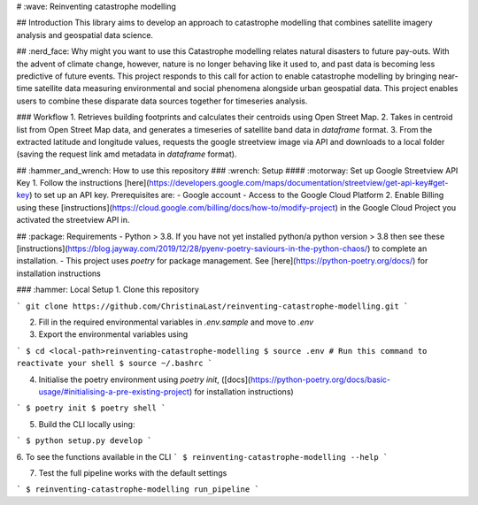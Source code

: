 # :wave: Reinventing catastrophe modelling

## Introduction
This library aims to develop an approach to catastrophe modelling that combines satellite imagery analysis and geospatial data science.

## :nerd_face: Why might you want to use this
Catastrophe modelling relates natural disasters to future pay-outs. With the advent of climate change, however, nature is no longer behaving like it used to, and past data is becoming less predictive of future events. This project responds to this call for action to enable catastrophe modelling by bringing near-time satellite data measuring environmental and social phenomena alongside urban geospatial data. This project enables users to combine these disparate data sources together for timeseries analysis.

### Workflow
1. Retrieves building footprints and calculates their centroids using Open Street Map.
2. Takes in centroid list from Open Street Map data, and generates a timeseries of satellite band data in `dataframe` format.
3. From the extracted latitude and longitude values, requests the google streetview image via API and downloads to a local folder (saving the request link amd metadata in `dataframe` format).

## :hammer_and_wrench: How to use this repository
### :wrench: Setup
#### :motorway: Set up Google Streetview API Key
1. Follow the instructions [here](https://developers.google.com/maps/documentation/streetview/get-api-key#get-key) to set up an API key. Prerequisites are:
- Google account
- Access to the Google Cloud Platform
2. Enable Billing using these [instructions](https://cloud.google.com/billing/docs/how-to/modify-project) in the Google Cloud Project you activated the streetview API in.

## :package: Requirements
- Python > 3.8. If you have not yet installed python/a python version > 3.8 then see these [instructions](https://blog.jayway.com/2019/12/28/pyenv-poetry-saviours-in-the-python-chaos/) to complete an installation.
- This project uses `poetry` for package management. See [here](https://python-poetry.org/docs/) for installation instructions

### :hammer: Local Setup
1. Clone this repository

```
git clone https://github.com/ChristinaLast/reinventing-catastrophe-modelling.git
```

2. Fill in the required environmental variables in `.env.sample` and move to `.env`
3. Export the environmental variables using

```
$ cd <local-path>reinventing-catastrophe-modelling
$ source .env
# Run this command to reactivate your shell
$ source ~/.bashrc
```

4. Initialise the poetry environment using `poetry init`, ([docs](https://python-poetry.org/docs/basic-usage/#initialising-a-pre-existing-project) for installation instructions)

```
$ poetry init
$ poetry shell
```

5. Build the CLI locally using:

```
$ python setup.py develop
```

6. To see the functions available in the CLI
```
$ reinventing-catastrophe-modelling --help
```

7. Test the full pipeline works with the default settings

```
$ reinventing-catastrophe-modelling run_pipeline
```
